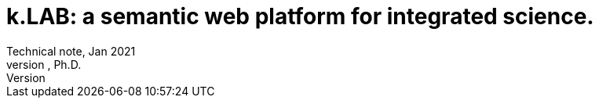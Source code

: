 = k.LAB: a semantic web platform for integrated science.
Technical note, Jan 2021
Ferdinando Villa, Ph.D.
